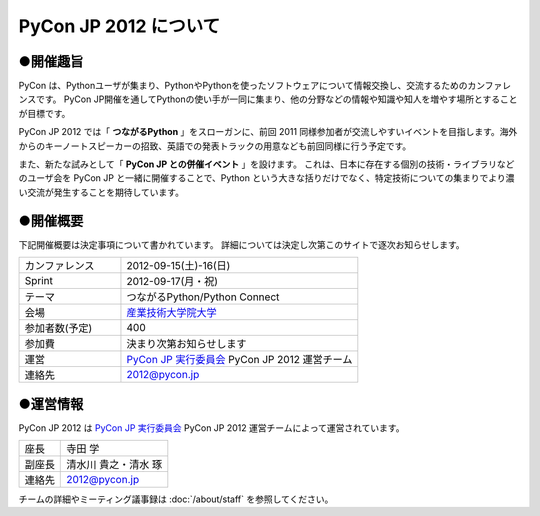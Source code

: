 ========================
 PyCon JP 2012 について
========================

●開催趣旨
==========

PyCon は、Pythonユーザが集まり、PythonやPythonを使ったソフトウェアについて情報交換し、交流するためのカンファレンスです。 PyCon JP開催を通してPythonの使い手が一同に集まり、他の分野などの情報や知識や知人を増やす場所とすることが目標です。

PyCon JP 2012 では「 **つながるPython** 」をスローガンに、前回 2011 同様参加者が交流しやすいイベントを目指します。海外からのキーノートスピーカーの招致、英語での発表トラックの用意なども前回同様に行う予定です。

また、新たな試みとして「 **PyCon JP との併催イベント** 」を設けます。
これは、日本に存在する個別の技術・ライブラリなどのユーザ会を PyCon JP と一緒に開催することで、Python という大きな括りだけでなく、特定技術についての集まりでより濃い交流が発生することを期待しています。

●開催概要
==========

下記開催概要は決定事項について書かれています。
詳細については決定し次第このサイトで逐次お知らせします。

.. list-table::
   :widths: 30 70

   * - カンファレンス
     - 2012-09-15(土)-16(日)
   * - Sprint
     - 2012-09-17(月・祝)
   * - テーマ
     - つながるPython/Python Connect
   * - 会場
     - `産業技術大学院大学 <http://2012.pycon.jp/venue.html>`_
   * - 参加者数(予定)
     - 400
   * - 参加費
     - 決まり次第お知らせします
   * - 運営
     - `PyCon JP 実行委員会`_ PyCon JP 2012 運営チーム
   * - 連絡先
     - 2012@pycon.jp


●運営情報
==========

PyCon JP 2012 は `PyCon JP 実行委員会`_ PyCon JP 2012 運営チームによって運営されています。

.. list-table::

   * - 座長
     - 寺田 学
   * - 副座長
     - 清水川 貴之・清水 琢
   * - 連絡先
     - 2012@pycon.jp


.. _`PyCon JP 実行委員会`: http://www.pycon.jp/committee.html

チームの詳細やミーティング議事録は :doc:`/about/staff` を参照してください。
